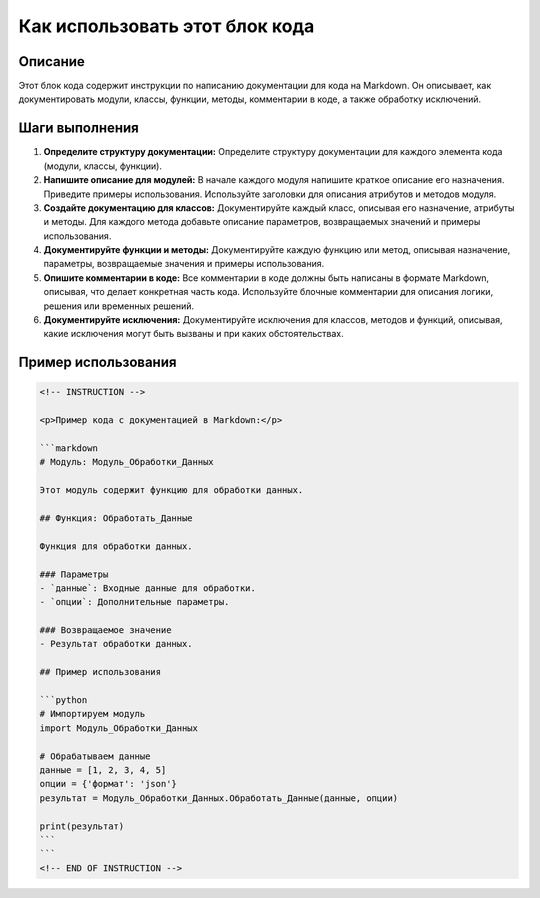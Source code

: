 Как использовать этот блок кода
=========================================================================================

Описание
-------------------------
Этот блок кода содержит инструкции по написанию документации для кода на Markdown. Он описывает, как документировать модули, классы, функции, методы, комментарии в коде, а также обработку исключений.

Шаги выполнения
-------------------------
1. **Определите структуру документации:** Определите структуру документации для каждого элемента кода (модули, классы, функции).
2. **Напишите описание для модулей:** В начале каждого модуля напишите краткое описание его назначения. Приведите примеры использования. Используйте заголовки для описания атрибутов и методов модуля.
3. **Создайте документацию для классов:** Документируйте каждый класс, описывая его назначение, атрибуты и методы. Для каждого метода добавьте описание параметров, возвращаемых значений и примеры использования.
4. **Документируйте функции и методы:** Документируйте каждую функцию или метод, описывая назначение, параметры, возвращаемые значения и примеры использования.
5. **Опишите комментарии в коде:** Все комментарии в коде должны быть написаны в формате Markdown, описывая, что делает конкретная часть кода. Используйте блочные комментарии для описания логики, решения или временных решений.
6. **Документируйте исключения:** Документируйте исключения для классов, методов и функций, описывая, какие исключения могут быть вызваны и при каких обстоятельствах.

Пример использования
-------------------------
.. code-block:: html
    
    <!-- INSTRUCTION -->
    
    <p>Пример кода с документацией в Markdown:</p>
    
    ```markdown
    # Модуль: Модуль_Обработки_Данных
    
    Этот модуль содержит функцию для обработки данных.
    
    ## Функция: Обработать_Данные
    
    Функция для обработки данных.
    
    ### Параметры
    - `данные`: Входные данные для обработки.
    - `опции`: Дополнительные параметры.
    
    ### Возвращаемое значение
    - Результат обработки данных.
    
    ## Пример использования
    
    ```python
    # Импортируем модуль
    import Модуль_Обработки_Данных
    
    # Обрабатываем данные
    данные = [1, 2, 3, 4, 5]
    опции = {'формат': 'json'}
    результат = Модуль_Обработки_Данных.Обработать_Данные(данные, опции)
    
    print(результат)
    ```
    ```
    <!-- END OF INSTRUCTION -->